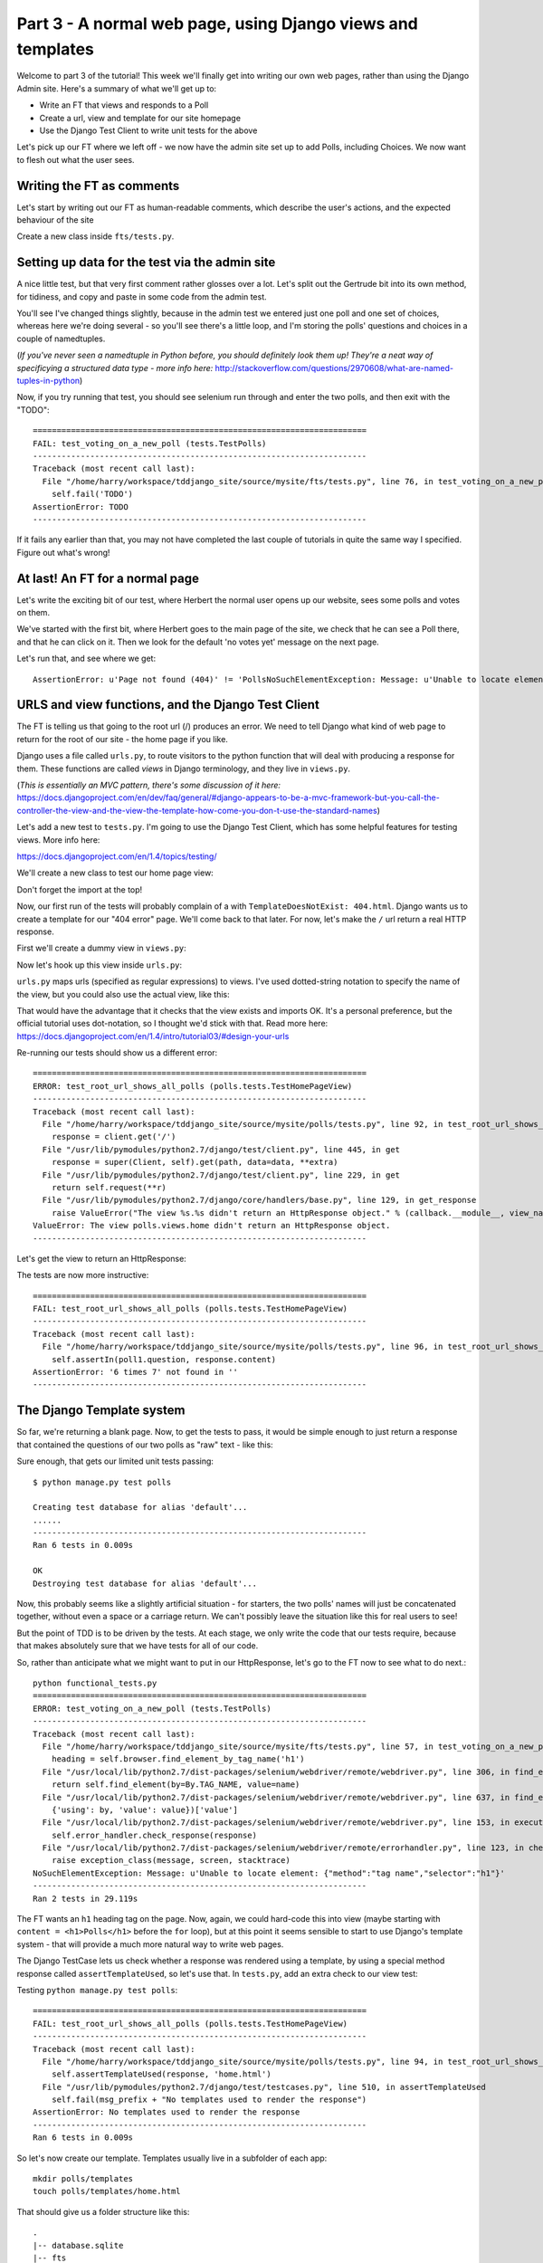 Part 3 - A normal web page, using Django views and templates
============================================================

Welcome to part 3 of the tutorial!  This week we'll finally get into writing our own web pages, rather than using the Django Admin site.  Here's a summary of what we'll get up to:

* Write an FT that views and responds to a Poll

* Create a url, view and template for our site homepage

* Use the Django Test Client to write unit tests for the above


Let's pick up our FT where we left off - we now have the admin site set up to add Polls, including Choices.  We now want to flesh out what the user sees.

Writing the FT as comments
--------------------------

Let's start by writing out our FT as human-readable comments, which describe the user's actions, and the expected behaviour of the site

Create a new class inside ``fts/tests.py``.  

.. sourcecode:: python
    :filename: mysite/fts/tests.py

        [...]
        self.assertEquals(len(new_poll_links), 1)

        # Satisfied, she goes back to sleep

    class TestPolls(LiveServerTestCase):
        fixtures = ['admin_user.json']

        def setUp(self):
            self.browser = webdriver.Firefox()

        def tearDown(self):
            self.browser.quit()

        def test_voting_on_a_new_poll(self):
            # First, Gertrude the administrator logs into the admin site and
            # creates a couple of new Polls, and their response choices

            # Now, Herbert the regular user goes to the homepage of the site. He
            # sees a list of polls.

            # He clicks on the link to the first Poll, which is called
            # 'How awesome is test-driven development?'

            # He is taken to a poll 'results' page, which says
            # "no-one has voted on this poll yet"

            # He also sees a form, which offers him several choices.
            # He decided to select "very awesome"

            # He clicks 'submit'

            # The page refreshes, and he sees that his choice
            # has updated the results.  they now say
            # "100 %: very awesome".

            # The page also says "1 votes"

            # Satisfied, he goes back to sleep


Setting up data for the test via the admin site
-----------------------------------------------

A nice little test, but that very first comment rather glosses over a lot. Let's split out the Gertrude bit into its own method, for tidiness, and copy and paste in some code from the admin test.

You'll see I've changed things slightly, because in the admin test we entered just one poll and one set of choices, whereas here we're doing several - so you'll see there's a little loop, and I'm storing the polls' questions and choices in a couple of namedtuples.  

(*If you've never seen a namedtuple in Python before, you should definitely look them up! They're a neat way of specificying a structured data type - more info here:*
http://stackoverflow.com/questions/2970608/what-are-named-tuples-in-python)

.. sourcecode:: python
    :filename: mysite/fts/tests.py

        [...]
        self.assertEquals(len(new_poll_links), 1)

        # Satisfied, she goes back to sleep

    from collections import namedtuple

    PollInfo = namedtuple('PollInfo', ['question', 'choices'])
    POLL1 = PollInfo(
        question="How awesome is Test-Driven Development?",
        choices=[
            'Very awesome',
            'Quite awesome',
            'Moderately awesome',
        ],
    )
    POLL2 = PollInfo(
        question="Which workshop treat do you prefer?",
        choices=[
            'Beer',
            'Pizza',
            'The Acquisition of Knowledge',
        ],
    )

    class TestPolls(LiveServerTestCase):
        fixtures = ['admin_user.json']

        def setUp(self):
            self.browser = webdriver.Firefox()

        def tearDown(self):
            self.browser.quit()

        def _setup_polls_via_admin(self):
            # Gertrude logs into the admin site
            self.browser.get(self.live_server_url + '/admin/')
            username_field = self.browser.find_element_by_name('username')
            username_field.send_keys('admin')
            password_field = self.browser.find_element_by_name('password')
            password_field.send_keys('adm1n')
            password_field.send_keys(Keys.RETURN)

            # She has a number of polls to enter.  For each one, she:
            for poll_info in [POLL1, POLL2]:
                # Follows the link to the Polls app, and adds a new Poll
                self.browser.find_elements_by_link_text('Polls')[1].click()
                self.browser.find_element_by_link_text('Add poll').click()

                # Enters its name, and uses the 'today' and 'now' buttons to set
                # the publish date
                question_field = self.browser.find_element_by_name('question')
                question_field.send_keys(poll_info.question)
                self.browser.find_element_by_link_text('Today').click()
                self.browser.find_element_by_link_text('Now').click()

                # Sees she can enter choices for the Poll on this same page,
                # so she does
                for i, choice_text in enumerate(poll_info.choices):
                    choice_field = self.browser.find_element_by_name('choice_set-%d-choice' % i)
                    choice_field.send_keys(choice_text)

                # Saves her new poll
                save_button = self.browser.find_element_by_css_selector("input[value='Save']")
                save_button.click()

                # Is returned to the "Polls" listing, where she can see her
                # new poll, listed as a clickable link by its name
                new_poll_links = self.browser.find_elements_by_link_text(
                        poll_info.question
                )
                self.assertEquals(len(new_poll_links), 1)

                # She goes back to the root of the admin site
                self.browser.get(self.live_server_url + '/admin/')

            # She logs out of the admin site
            self.browser.find_element_by_link_text('Log out').click()


        def test_voting_on_a_new_poll(self):
            # First, Gertrude the administrator logs into the admin site and
            # creates a couple of new Polls, and their response choices
            self._setup_polls_via_admin()

            self.fail('TODO')
            # Now, Herbert the regular user goes to the homepage of the site. He


Now, if you try running that test, you should see selenium run through and enter the two polls, and then exit with the "TODO"::

    ======================================================================
    FAIL: test_voting_on_a_new_poll (tests.TestPolls)
    ----------------------------------------------------------------------
    Traceback (most recent call last):
      File "/home/harry/workspace/tddjango_site/source/mysite/fts/tests.py", line 76, in test_voting_on_a_new_poll
        self.fail('TODO')
    AssertionError: TODO
    ----------------------------------------------------------------------

If it fails any earlier than that, you may not have completed the last couple of tutorials in quite the same way I specified.  Figure out what's wrong!



At last! An FT for a normal page
--------------------------------

Let's write the exciting bit of our test, where Herbert the normal user opens up our website, sees some polls and votes on them.


.. sourcecode:: python
    :filename: mysite/fts/tests.py

    def test_voting_on_a_new_poll(self): 
        # First, Gertrude the administrator logs into the admin site and
        # creates a couple of new Polls, and their response choices
        self._setup_polls_via_admin()

        # Now, Herbert the regular user goes to the homepage of the site. He
        # sees a list of polls.
        self.browser.get(self.live_server_url)
        heading = self.browser.find_element_by_tag_name('h1')
        self.assertEquals(heading.text, 'Polls')

        # He clicks on the link to the first Poll, which is called
        # 'How awesome is test-driven development?'
        first_poll_title = 'How awesome is Test-Driven Development?'
        self.browser.find_element_by_link_text(first_poll_title).click()

        # He is taken to a poll 'results' page, which says
        # "no-one has voted on this poll yet"
        main_heading = self.browser.find_element_by_tag_name('h1')
        self.assertEquals(main_heading.text, 'Poll Results')
        sub_heading = self.browser.find_element_by_tag_name('h2')
        self.assertEquals(sub_heading.text, first_poll_title)
        body = self.browser.find_element_by_tag_name('body')
        self.assertIn('No-one has voted on this poll yet', body.text)

        self.fail('TODO')

        # He clicks on the link to the first Poll, which is called
        [...]


We've started with the first bit, where Herbert goes to the main page of the site, we check that he can see a Poll there, and that he can click on it.  Then we look for the default 'no votes yet' message on the next page.

Let's run that, and see where we get::

    AssertionError: u'Page not found (404)' != 'PollsNoSuchElementException: Message: u'Unable to locate element: {"method":"tag name","selector":"h1"}' 


URLS and view functions, and the Django Test Client
---------------------------------------------------

The FT is telling us that going to the root url (/) produces an error. We need to tell Django what kind of web page to return for the root of our site - the home page if you like.

Django uses a file called ``urls.py``, to route visitors to the python function that will deal with producing a response for them.  These functions are called `views` in Django terminology, and they live in ``views.py``. 

(*This is essentially an MVC pattern, there's some discussion of it here:*
https://docs.djangoproject.com/en/dev/faq/general/#django-appears-to-be-a-mvc-framework-but-you-call-the-controller-the-view-and-the-view-the-template-how-come-you-don-t-use-the-standard-names) 

Let's add a new test to ``tests.py``.  I'm going to use the Django Test Client, which has some helpful features for testing views.  More info here:

https://docs.djangoproject.com/en/1.4/topics/testing/

We'll create a new class to test our home page view:

.. sourcecode:: python
    :filename: mysite/polls/tests.py

    [...]
    class TestHomePageView(TestCase):

        def test_root_url_shows_all_polls(self):
            # set up some polls
            poll1 = Poll(question='6 times 7', pub_date=timezone.now())
            poll1.save()
            poll2 = Poll(question='life, the universe and everything', pub_date=timezone.now())
            poll2.save()

            response = self.client.get('/')

            self.assertIn(poll1.question, response.content)
            self.assertIn(poll2.question, response.content)

Don't forget the import at the top!  

Now, our first run of the tests will probably complain of a with ``TemplateDoesNotExist: 404.html``.  Django wants us to create a template for our "404 error" page.  We'll come back to that later.  For now, let's make the ``/`` url return a real HTTP response.
 
First we'll create a dummy view in ``views.py``:

.. sourcecode:: python
    :filename: mysite/polls/views.py

    def home(request):
        pass

Now let's hook up this view inside ``urls.py``:

.. sourcecode:: python
    :filename: mysite/mysite/urls.py

    from django.conf.urls import patterns, include, url
    from django.contrib import admin
    admin.autodiscover()

    urlpatterns = patterns('',
        url(r'^$', 'polls.views.home'),
        url(r'^admin/', include(admin.site.urls)),
    )

``urls.py`` maps urls (specified as regular expressions) to views.  I've used dotted-string notation to specify the name of the view, but you could also use the actual view, like this:

.. sourcecode:: python
    :filename: mysite/mysite/urls.py

    from polls.views import home
    urlpatterns = patterns('',
        url(r'^$', home),
        url(r'^admin/', include(admin.site.urls)),
    )

That would have the advantage that it checks that the view exists and imports OK.  It's a personal preference, but the official tutorial uses dot-notation, so I thought we'd stick with that. Read more here:
https://docs.djangoproject.com/en/1.4/intro/tutorial03/#design-your-urls

Re-running our tests should show us a different error::

    ======================================================================
    ERROR: test_root_url_shows_all_polls (polls.tests.TestHomePageView)
    ----------------------------------------------------------------------
    Traceback (most recent call last):
      File "/home/harry/workspace/tddjango_site/source/mysite/polls/tests.py", line 92, in test_root_url_shows_all_polls
        response = client.get('/')
      File "/usr/lib/pymodules/python2.7/django/test/client.py", line 445, in get
        response = super(Client, self).get(path, data=data, **extra)
      File "/usr/lib/pymodules/python2.7/django/test/client.py", line 229, in get
        return self.request(**r)
      File "/usr/lib/pymodules/python2.7/django/core/handlers/base.py", line 129, in get_response
        raise ValueError("The view %s.%s didn't return an HttpResponse object." % (callback.__module__, view_name))
    ValueError: The view polls.views.home didn't return an HttpResponse object.
    ----------------------------------------------------------------------

Let's get the view to return an HttpResponse:

.. sourcecode:: python
    :filename: mysite/polls/views.py

    from django.http import HttpResponse

    def home(request):
        return HttpResponse()

The tests are now more instructive::

    ======================================================================
    FAIL: test_root_url_shows_all_polls (polls.tests.TestHomePageView)
    ----------------------------------------------------------------------
    Traceback (most recent call last):
      File "/home/harry/workspace/tddjango_site/source/mysite/polls/tests.py", line 96, in test_root_url_shows_all_polls
        self.assertIn(poll1.question, response.content)
    AssertionError: '6 times 7' not found in ''
    ----------------------------------------------------------------------

The Django Template system
--------------------------

So far, we're returning a blank page.  Now, to get the tests to pass, it would be simple enough to just return a response that contained the questions of our two polls as "raw" text - like this:

.. sourcecode:: python
    :filename: mysite/polls/views.py

    from django.http import HttpResponse
    from polls.models import Poll

    def home(request):
        content = ''
        for poll in Poll.objects.all():
            content += poll.question

        return HttpResponse(content)

Sure enough, that gets our limited unit tests passing::

    $ python manage.py test polls

    Creating test database for alias 'default'...
    ......
    ----------------------------------------------------------------------
    Ran 6 tests in 0.009s

    OK
    Destroying test database for alias 'default'...


Now, this probably seems like a slightly artificial situation - for starters, the two polls' names will just be concatenated together, without even a space or a carriage return. We can't possibly leave the situation like this for real users to see!

But the point of TDD is to be driven by the tests.  At each stage, we only write the code that our tests require, because that makes absolutely sure that we have tests for all of our code.

So, rather than anticipate what we might want to put in our HttpResponse, let's go to the FT now to see what to do next.::

    python functional_tests.py
    ======================================================================
    ERROR: test_voting_on_a_new_poll (tests.TestPolls)
    ----------------------------------------------------------------------
    Traceback (most recent call last):
      File "/home/harry/workspace/tddjango_site/source/mysite/fts/tests.py", line 57, in test_voting_on_a_new_poll
        heading = self.browser.find_element_by_tag_name('h1')
      File "/usr/local/lib/python2.7/dist-packages/selenium/webdriver/remote/webdriver.py", line 306, in find_element_by_tag_name
        return self.find_element(by=By.TAG_NAME, value=name)
      File "/usr/local/lib/python2.7/dist-packages/selenium/webdriver/remote/webdriver.py", line 637, in find_element
        {'using': by, 'value': value})['value']
      File "/usr/local/lib/python2.7/dist-packages/selenium/webdriver/remote/webdriver.py", line 153, in execute
        self.error_handler.check_response(response)
      File "/usr/local/lib/python2.7/dist-packages/selenium/webdriver/remote/errorhandler.py", line 123, in check_response
        raise exception_class(message, screen, stacktrace)
    NoSuchElementException: Message: u'Unable to locate element: {"method":"tag name","selector":"h1"}' 
    ----------------------------------------------------------------------
    Ran 2 tests in 29.119s


The FT wants an ``h1`` heading tag on the page.  Now, again, we could hard-code this into view (maybe starting with ``content = <h1>Polls</h1>`` before the ``for`` loop), but at this point it seems sensible to start to use Django's template system - that will provide a much more natural way to write web pages.

The Django TestCase lets us check whether a response was rendered using a template, by using a special method response called ``assertTemplateUsed``, so let's use that.  In ``tests.py``, add an extra check to our view test:

.. sourcecode:: python
    :filename: mysite/polls/tests.py

    class TestHomePageView(TestCase):

        def test_root_url_shows_links_to_all_polls(self):
            # set up some polls
            poll1 = Poll(question='6 times 7', pub_date=timezone.now())
            poll1.save()
            poll2 = Poll(question='life, the universe and everything', pub_date=timezone.now())
            poll2.save()

            response = self.client.get('/')

            # check we've used the right template
            self.assertTemplateUsed(response, 'home.html')

            # check the poll names appear on the page
            self.assertIn(poll1.question, response.content)
            self.assertIn(poll2.question, response.content)


Testing ``python manage.py test polls``::
 
    ======================================================================
    FAIL: test_root_url_shows_all_polls (polls.tests.TestHomePageView)
    ----------------------------------------------------------------------
    Traceback (most recent call last):
      File "/home/harry/workspace/tddjango_site/source/mysite/polls/tests.py", line 94, in test_root_url_shows_all_polls
        self.assertTemplateUsed(response, 'home.html')
      File "/usr/lib/pymodules/python2.7/django/test/testcases.py", line 510, in assertTemplateUsed
        self.fail(msg_prefix + "No templates used to render the response")
    AssertionError: No templates used to render the response
    ----------------------------------------------------------------------
    Ran 6 tests in 0.009s

So let's now create our template. Templates usually live in a subfolder of each app::

    mkdir polls/templates
    touch polls/templates/home.html

That should give us a folder structure like this::

    .
    |-- database.sqlite
    |-- fts
    |   |-- fixtures
    |   |   `-- admin_user.json
    |   |-- __init__.py
    |   |-- models.py
    |   |-- test_polls.py
    |   |-- tests.py
    |   `-- views.py
    |-- manage.py
    |-- mysite
    |   |-- __init__.py
    |   |-- settings.py
    |   |-- urls.py
    |   `-- wsgi.py
    `-- polls
        |-- admin.py
        |-- __init__.py
        |-- models.py
        |-- templates
        |   `-- home.html
        |-- tests.py
    `-- views.py


Edit ``home.html`` with your favourite editor, 
    
.. sourcecode:: html+django
    :filename: mysite/polls/templates/home.html

    <html>
      <body>
        <h1>Polls</h1>
        {% for poll in polls %}
          <p>{{ poll.question }}</p>
        {% endfor %}
      </body>
    </html>

You'll probably recognise this as being essentially standard HTML, intermixed with some special django control codes.  These are either surrounded with ``{%`` - ``%}``, for flow control - like a `for` loop in this case, and ``{{`` - ``}}`` for printing variables.  You can find out more about the Django template language here:

https://docs.djangoproject.com/en/1.4/topics/templates/ 

Let's rewrite our code to use this template.  For this we can use the Django ``render`` function, which takes the request and the name of the template, back in ``views.py``:

.. sourcecode:: python
    :filename: mysite/polls/views.py

    from django.shortcuts import render
    from polls.models import Poll

    def home(request):
        return render(request, 'home.html')

Our last unit test error was that we weren't using a template - let's see if this fixes it::

    ======================================================================
    FAIL: test_root_url_shows_all_polls (polls.tests.TestHomePageView)
    ----------------------------------------------------------------------

    Traceback (most recent call last):
      File "/home/harry/workspace/tddjango_site/source/mysite/polls/tests.py", line 97, in test_root_url_shows_all_polls
        self.assertIn(poll1.question, response.content)
    AssertionError: '6 times 7' not found in '<html>\n  <body>\n    <h1>Polls</h1>\n    \n  </body>\n</html>\n'
    ----------------------------------------------------------------------

Sure does!  Unfortunately, we've lost our Poll questions from the response content...

Looking at the template code, you can see that we want to iterate through a variable called ``polls``.  The way we pass this into a template is via a dictionary called a `context`.  The Django test client also lets us check on what context objects were used in rendering a response, so we can write a test for that too:

.. sourcecode:: python
    :filename: mysite/polls/tests.py

        response = self.client.get('/')

        # check we've used the right template
        self.assertTemplateUsed(response, 'home.html')

        # check we've passed the polls to the template
        polls_in_context = response.context['polls']
        self.assertEquals(list(polls_in_context), [poll1, poll2])

        # check the poll names appear on the page
        self.assertIn(poll1.question, response.content)
        self.assertIn(poll2.question, response.content)


Notice the way we've had to call ``list`` on ``polls_in_context`` - that's
because Django queries return special ``QuerySet`` objects, which, although
they behave like lists, don't quite compare equal like them.

Now, re-running the tests gives us::

    ======================================================================
    ERROR: test_root_url_shows_all_polls (polls.tests.TestHomePageView)
    ----------------------------------------------------------------------
    Traceback (most recent call last):
      File "/home/harry/workspace/tddjango_site/source/mysite/polls/tests.py", line 97, in test_root_url_shows_all_polls
        polls_in_context = response.context['polls']
      File "/usr/lib/pymodules/python2.7/django/template/context.py", line 60, in __getitem__
        raise KeyError(key)
    KeyError: 'polls'
    ----------------------------------------------------------------------
    Ran 6

Essentially, we never passed any 'polls' to our template.  Let's add them,
but make them empty - again, the idea is to make the minimal change to move
the test forwards:

.. sourcecode:: python
    :filename: mysite/polls/views.py

    def home(request):
        context = {'polls': []}
        return render(request, 'home.html', context)


Now the unit tests say::

    ======================================================================
    FAIL: test_root_url_shows_all_polls (polls.tests.TestHomePageView)
    ----------------------------------------------------------------------
    Traceback (most recent call last):
      File "/home/harry/workspace/tddjango_site/source/mysite/polls/tests.py", line 98, in test_root_url_shows_all_polls
        self.assertEquals(list(polls_in_context), [poll1, poll2])
    AssertionError: Lists differ: [] != [<Poll: 6 times 7>, <Poll: lif...

    Second list contains 2 additional elements.
    First extra element 0:
    6 times 7

    - []
    + [<Poll: 6 times 7>, <Poll: life, the universe and everything>]
    ----------------------------------------------------------------------


Let's fix our code so the tests pass:

.. sourcecode:: python
    :filename: mysite/polls/views.py

    from django.shortcuts import render
    from polls.models import Poll

    def home(request):
        context = {'polls': Poll.objects.all()}
        return render(request, 'home.html', context)

Ta-da!::

    ......
    ----------------------------------------------------------------------
    Ran 6 tests in 0.011s

    OK

What do the FTs say now?::

    python functional_tests.py
    ======================================================================
    ERROR: test_voting_on_a_new_poll (tests.TestPolls)
    ----------------------------------------------------------------------
    Traceback (most recent call last):
      File "/home/harry/workspace/tddjango_site/source/mysite/fts/tests.py", line 62, in test_voting_on_a_new_poll
        self.browser.find_element_by_link_text('How awesome is Test-Driven Development?').click()
      File "/usr/local/lib/python2.7/dist-packages/selenium/webdriver/remote/webdriver.py", line 234, in find_element_by_link_text
        return self.find_element(by=By.LINK_TEXT, value=link_text)
      File "/usr/local/lib/python2.7/dist-packages/selenium/webdriver/remote/webdriver.py", line 637, in find_element
        {'using': by, 'value': value})['value']
      File "/usr/local/lib/python2.7/dist-packages/selenium/webdriver/remote/webdriver.py", line 153, in execute
        self.error_handler.check_response(response)
      File "/usr/local/lib/python2.7/dist-packages/selenium/webdriver/remote/errorhandler.py", line 123, in check_response
        raise exception_class(message, screen, stacktrace)
    NoSuchElementException: Message: u'Unable to locate element: {"method":"link text","selector":"How awesome is Test-Driven Development?"}' 
    ----------------------------------------------------------------------


Testing philosophy: what to test in templates
---------------------------------------------

Ah - although our page may contain the name of our Poll, it's not yet a link we can click.

The way we'd fix this is in the ``home.html`` template, by adding an ``<a href=``.

So is this something we write a unit test for as well?  Some people would tend to say that this is one unit test too many...  Since this is a guide to **rigorous** TDD, I'm going to say we probably should in this case.

On the other hand, if we write a unit test for every single last bit of html that we want to write, every last presentational detail, then making tiny tweaks to the UI is going to be really burdensome.

At this point, a couple of rules of thumb are useful:

    * In unit tests, **Don't test constants**

    * In functional tests, **Test functionality, not presentation**

The first rule works out like this - if we have some code that says::

    wibble = 3

There's no point in writing a test that says::

    self.assertEquals(wibble, 3)

Tests are meant to check how our code behaves, not just to repeat every line of it.

The second rule is a related rule, but it's more about how users interact with your software.  We want our functional tests to check that the software allows the user to accomplish certain tasks.  So, we need to check that each screen contains elements that can guide the user towards the choices they need to make (the link text), and also that they function in a way that moves the user towards their goal (our link, when clicked, will take the user to the right page).

What we definitely don't need to test in our FTs are things like - what specific colour are the links (although the fact that they are a different colour to something else may be relevant).  We don't need to check the particular font they use.  We don't need to check whether they are displayed in a ``ul`` or in a ``table`` - although we may want to check that they are displayed in the correct order.

So, where does that leave us?  The FT currently checks the functionality of the site - it checks the link has the correct text, and later it checks that clicking the link takes us to the right place.  

So, what about unit testing the templates?  Well, most of what's in a template is just a constant - we don't want to have to rewrite our unit tests just because we want to correct a typo in a bit of blurb... The parts of a template that aren't "just a constant" are the bits inside ``{{ }}`` or ``{%  %}`` - bits that manipulate some of the ``context`` variables we pass into the ``render`` call.

So, in our unit tests, we need to check that the variables we pass in end up being used - that's why we have the ``assertIn`` checks on the ``response.content`` as well as the ``assertEqual`` test on the ``response.context``.

So, what about checking that our template contains the correct hyperlinks, ``<a href="/poll/01/``, or whatever they may be?  Well, if we were to hard-code them into the template, then that would be a bit like testing a constant.  But we're not going to hard-code them, because that would violate the programming `DRY` principle - "Don't Repeat Yourself".

If we were to hard-code the URLs for links to individual polls, it would be
really tedious if we wanted to come back and change them later - say from ``/poll/1/`` to ``/poll_detail/01/`` or whatever it may be.  Django provides a single place to define urls, in ``urls.py``, and it then provides helper tools for retrieving them in other places - a function called ``reverse``, and a template tag called ``{% url %}``.  So we'll use the template tag, which avoids hard-coding the URL in the template, but it also means that the hyperlink is no longer a constant, so we need to test it.

Phew, that was long winded!  Anyway, the upshot is, more tests - but also, we get to learn about Django url helper functions, so it's win-win-win :-)

Let's use the ``reverse`` function in our tests.  Its first argument is the name of the view that handles the url, and we can also specify some arguments.  We'll be making a view for seeing an individual `Poll` object, so we'll probably find the poll using its ``id``.  Here's what that translates to in ``tests.py``:

.. sourcecode:: python
    :filename: mysite/polls/tests.py

    from django.core.urlresolvers import reverse

    class TestHomePageView(TestCase):

        def test_root_url_shows_links_to_all_polls(self):
            # set up some polls
            poll1 = Poll(question='6 times 7', pub_date=timezone.now())
            poll1.save()
            poll2 = Poll(question='life, the universe and everything', pub_date=timezone.now())
            poll2.save()

            response = self.client.get('/')

            template_names_used = [t.name for t in response.templates]
            self.assertIn('home.html', template_names_used)

            # check we've passed the polls to the template
            polls_in_context = response.context['polls']
            self.assertEquals(list(polls_in_context), [poll1, poll2])

            # check the poll names appear on the page
            self.assertIn(poll1.question, response.content)
            self.assertIn(poll2.question, response.content)

            # check the page also contains the urls to individual polls pages
            poll1_url = reverse('polls.views.poll', args=[poll1.id,])
            self.assertIn(poll1_url, response.content)
            poll2_url = reverse('polls.views.poll', args=[poll2.id,])
            self.assertIn(poll2_url, response.content)

Running this (``python manage.py test polls``) gives::

    ======================================================================
    ERROR: test_root_url_shows_links_to_all_polls (polls.tests.TestHomePageView)
    ----------------------------------------------------------------------
    Traceback (most recent call last):
      File "/home/harry/workspace/tddjango_site/source/mysite/polls/tests.py", line 107, in test_root_url_shows_links_to_all_polls
        poll1_url = reverse('mysite.polls.views.poll', kwargs=dict(poll_id=poll1.id))
      File "/usr/lib/pymodules/python2.7/django/core/urlresolvers.py", line 391, in reverse
        *args, **kwargs)))
      File "/usr/lib/pymodules/python2.7/django/core/urlresolvers.py", line 337, in reverse
        "arguments '%s' not found." % (lookup_view_s, args, kwargs))
    NoReverseMatch: Reverse for 'polls.views.poll' with arguments '(1,)' and keyword arguments '{}' not found.

    ----------------------------------------------------------------------

So, the ``reverse`` function can't find a url or a view to match our request - let's add placeholders for them:

Capturing parameters from URLs 
------------------------------

In ``urls.py``:

.. sourcecode:: python
    :filename: mysite/mysite/urls.py

    urlpatterns = patterns('',
        url(r'^$', 'polls.views.home'),
        url(r'^poll/(\d+)/$', 'polls.views.poll'),
        url(r'^admin/', include(admin.site.urls)),
    )

Our new line defines a set of urls that start with `poll/`, then a number made up of one or more digits - the matching group ``(\d+)``. When a url has a matching group, the captured contents are passed to the view as arguments.  So, if you look back at what the unit test was last complaining about, we should have fixed its problem: we've now created a url that references ``'polls.views.poll'`` and which is capable of taking an argument of ``1``. 

So now our unit tests give a different error::

    ======================================================================
    FAIL: test_root_url_shows_links_to_all_polls (polls.tests.TestHomePageView)
    ----------------------------------------------------------------------
    Traceback (most recent call last):
      File "/home/harry/workspace/tddjango_site/source/mysite/polls/tests.py", line 108, in test_root_url_shows_links_to_all_polls
        self.assertIn(poll1_url, response.content)
    AssertionError: '/poll/1/' not found in '<html>\n  <body>\n    <h1>Polls</h1>\n    \n      6 times 7\n    \n      life, the universe and everything\n    \n  </body>\n</html>\n'
    ----------------------------------------------------------------------


The templates don't include the hyperlinks yet. Let's add them:

.. sourcecode:: html+django
    :filename: mysite/polls/templates/home.html

    <html>
      <body>
        <h1>Polls</h1>
        {% for poll in polls %}
          <p><a href="{% url polls.views.poll poll.id %}">{{ poll.question }}</a></p>
        {% endfor %}
      </body>
    </html>

Notice the call to ``{% url %}``, which works almost exactly like ``reverse``.  Are our unit tests any happier?::


    ======================================================================
    ERROR: test_root_url_shows_links_to_all_polls (polls.tests.TestHomePageView)
    ----------------------------------------------------------------------
    Traceback (most recent call last):
      File "/home/harry/workspace/mysite/polls/tests.py", line 99, in test_root_url_shows_links_to_all_polls
        response = client.get('/')
      File "/usr/local/lib/python2.7/dist-packages/django/test/client.py", line 439, in get
        response = super(Client, self).get(path, data=data, **extra)
      File "/usr/local/lib/python2.7/dist-packages/django/test/client.py", line 244, in get
        return self.request(**r)
      File "/usr/local/lib/python2.7/dist-packages/django/core/handlers/base.py", line 111, in get_response
        response = callback(request, *callback_args, **callback_kwargs)
      File "/home/harry/workspace/mysite/polls/views.py", line 7, in home
        return render(request, 'home.html', context)
      File "/usr/local/lib/python2.7/dist-packages/django/shortcuts/__init__.py", line 44, in render
        return HttpResponse(loader.render_to_string(*args, **kwargs),
      File "/usr/local/lib/python2.7/dist-packages/django/template/loader.py", line 176, in render_to_string
        return t.render(context_instance)
      File "/usr/local/lib/python2.7/dist-packages/django/template/base.py", line 140, in render
        return self._render(context)
      File "/usr/local/lib/python2.7/dist-packages/django/test/utils.py", line 62, in instrumented_test_render
        return self.nodelist.render(context)
      File "/usr/local/lib/python2.7/dist-packages/django/template/base.py", line 823, in render
        bit = self.render_node(node, context)
      File "/usr/local/lib/python2.7/dist-packages/django/template/debug.py", line 74, in render_node
        return node.render(context)
      File "/usr/local/lib/python2.7/dist-packages/django/template/defaulttags.py", line 185, in render
        nodelist.append(node.render(context))
      File "/usr/local/lib/python2.7/dist-packages/django/template/defaulttags.py", line 411, in render
        url = reverse(view_name, args=args, kwargs=kwargs, current_app=context.current_app)
      File "/usr/local/lib/python2.7/dist-packages/django/core/urlresolvers.py", line 476, in reverse
        return iri_to_uri(resolver._reverse_with_prefix(view, prefix, *args, **kwargs))
      File "/usr/local/lib/python2.7/dist-packages/django/core/urlresolvers.py", line 363, in _reverse_with_prefix
        possibilities = self.reverse_dict.getlist(lookup_view)
      File "/usr/local/lib/python2.7/dist-packages/django/core/urlresolvers.py", line 276, in reverse_dict
        self._populate()
      File "/usr/local/lib/python2.7/dist-packages/django/core/urlresolvers.py", line 265, in _populate
        lookups.appendlist(pattern.callback, (bits, p_pattern, pattern.default_args))
      File "/usr/local/lib/python2.7/dist-packages/django/core/urlresolvers.py", line 216, in callback
        self._callback = get_callable(self._callback_str)
      File "/usr/local/lib/python2.7/dist-packages/django/utils/functional.py", line 27, in wrapper
        result = func(*args)
      File "/usr/local/lib/python2.7/dist-packages/django/core/urlresolvers.py", line 101, in get_callable
        (lookup_view, mod_name))
    ViewDoesNotExist: Could not import polls.views.poll. View does not exist in module polls.views.

    ----------------------------------------------------------------------

Phew. A long traceback, but basically all it's saying is that we need at least a placeholder for our new "poll" view in ``views.py``.  Let's add that now:

.. sourcecode:: python
    :filename: mysite/mysite/urls.py

    def home(request):
        context = {'polls': Poll.objects.all()}
        return render(request, 'home.html', context)
        

    def poll():
        pass

And run the unit tests again::

    21:08 ~/workspace/tddjango_site/source/mysite (master)$ python manage.py test polls 
    Creating test database for alias 'default'...
    ......
    ----------------------------------------------------------------------
    Ran 6 tests in 0.012s
    OK

What about the functional tests?::

    NoSuchElementException: Message: u'Unable to locate element: {"method":"tag name","selector":"h1"}' 


Well, they get past the main page, but they fall over when they try to look at an individual poll. Looks like it's time to start implementing our `poll` view, which aims to show information about a particular poll...  But for this, you'll have to tune in next week!
